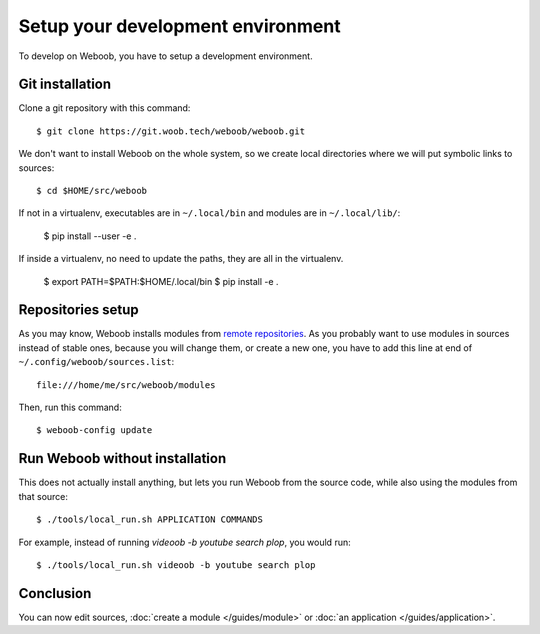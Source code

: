 Setup your development environment
==================================

To develop on Weboob, you have to setup a development environment.

Git installation
----------------

Clone a git repository with this command::

    $ git clone https://git.woob.tech/weboob/weboob.git

We don't want to install Weboob on the whole system, so we create local directories where
we will put symbolic links to sources::

    $ cd $HOME/src/weboob

If not in a virtualenv, executables are in ``~/.local/bin`` and modules are in
``~/.local/lib/``:

    $ pip install --user -e .

If inside a virtualenv, no need to update the paths, they are all in the virtualenv.

    $ export PATH=$PATH:$HOME/.local/bin
    $ pip install -e .

Repositories setup
------------------

As you may know, Weboob installs modules from `remote repositories <http://woob.tech/modules>`_. As you
probably want to use modules in sources instead of stable ones, because you will change them, or create
a new one, you have to add this line at end of ``~/.config/weboob/sources.list``::

    file:///home/me/src/weboob/modules

Then, run this command::

    $ weboob-config update

Run Weboob without installation
-------------------------------

This does not actually install anything, but lets you run Weboob from the source code,
while also using the modules from that source::

    $ ./tools/local_run.sh APPLICATION COMMANDS

For example, instead of running `videoob -b youtube search plop`, you would run::

    $ ./tools/local_run.sh videoob -b youtube search plop


Conclusion
----------

You can now edit sources, :doc:`create a module </guides/module>` or :doc:`an application </guides/application>`.

